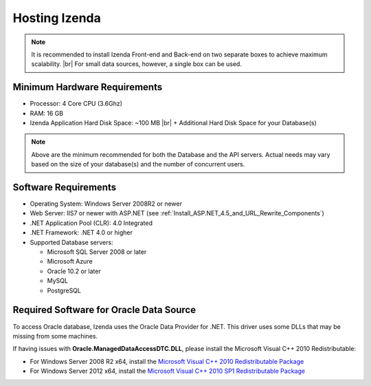 ==========================
Hosting Izenda
==========================

.. note::

   It is recommended to install Izenda Front-end and Back-end on two separate boxes to achieve maximum scalability. |br|
   For small data sources, however, a single box can be used.

Minimum Hardware Requirements
------------------------------

*  Processor: 4 Core CPU (3.6Ghz)
*  RAM: 16 GB
*  Izenda Application Hard Disk Space: ~100 MB	|br|
   + Additional Hard Disk Space for your Database(s)

.. note::

    Above are the minimum recommended for both the Database and the API servers. Actual needs may vary based on the size of your database(s) and the number of concurrent users.

Software Requirements
------------------------------

*  Operating System: Windows Server 2008R2 or newer
*  Web Server: IIS7 or newer with ASP.NET (see :ref:`Install_ASP.NET_4.5_and_URL_Rewrite_Components`)
*  .NET Application Pool (CLR): 4.0 Integrated
*  .NET Framework: .NET 4.0 or higher
*  Supported Database servers:

   -  Microsoft SQL Server 2008 or later
   -  Microsoft Azure
   -  Oracle 10.2 or later
   -  MySQL
   -  PostgreSQL

Required Software for Oracle Data Source
------------------------------------------

To access Oracle database, Izenda uses the Oracle Data Provider for .NET. This driver uses some DLLs that may be missing from some machines.

If having issues with **Oracle.ManagedDataAccessDTC.DLL**, please install the Microsoft Visual C++ 2010 Redistributable:

*  For Windows Server 2008 R2 x64, install the `Microsoft Visual C++ 2010 Redistributable Package <http://www.microsoft.com/en-us/download/details.aspx?id=14632>`_
*  For Windows Server 2012 x64, install the `Microsoft Visual C++ 2010 SP1 Redistributable Package <http://www.microsoft.com/en-us/download/details.aspx?id=13523>`_
